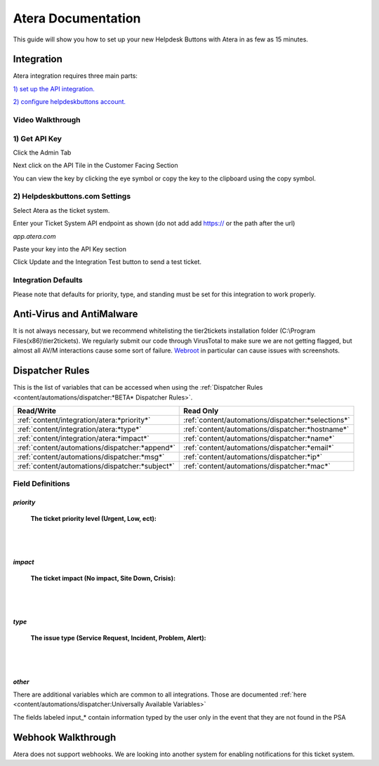 Atera Documentation
=======================

This guide will show you how to set up your new Helpdesk Buttons with Atera in as few as 15 minutes.

Integration
--------------------------

Atera integration requires three main parts:

`1) set up the API integration. <https://docs.tier2tickets.com/content/integration/atera/#get-api-key>`_

`2) configure helpdeskbuttons account. <https://docs.tier2tickets.com/content/integration/atera/#helpdeskbuttons-com-settings>`_

Video Walkthrough
^^^^^^^^^^^^^^^^^^^^^^^^^^^^^^^^^^

.. raw:: html

    <div style="position: relative; padding-bottom: 5%; height: 0; overflow: hidden; max-width: 100%; height: auto;">
        <iframe width="560" height="315" src="https://www.youtube.com/embed/zJAD71MPU9M" frameborder="0" allow="accelerometer; autoplay; encrypted-media; gyroscope; picture-in-picture" allowfullscreen></iframe>
    </div>

1) Get API Key
^^^^^^^^^^^^^^^^^^^^^^^^^^^^^^^^^^

Click the Admin Tab

.. image:: images/atera1.png

Next click on the API Tile in the Customer Facing Section

.. image:: images/atera2.png

You can view the key by clicking the eye symbol or copy the key to the clipboard using the copy symbol.

.. image:: images/atera3.png

2) Helpdeskbuttons.com Settings
^^^^^^^^^^^^^^^^^^^^^^^^^^^^^^^^^^

Select Atera as the ticket system. 

Enter your Ticket System API endpoint as shown (do not add add https:// or the path after the url)

*app.atera.com*

Paste your key into the API Key section

Click Update and the Integration Test button to send a test ticket. 

Integration Defaults
^^^^^^^^^^^^^^^^^^^^^^^^^^^^^^^^^^

Please note that defaults for priority, type, and standing must be set for this integration to work properly.


Anti-Virus and AntiMalware
----------------------------------------------------
It is not always necessary, but we recommend whitelisting the tier2tickets installation folder (C:\\Program Files(x86)\\tier2tickets). We regularly submit our code through VirusTotal to make sure we are not getting flagged, but almost all AV/M interactions cause some sort of failure. `Webroot <https://docs.tier2tickets.com/content/general/firewall/#webroot>`_ in particular can cause issues with screenshots.

Dispatcher Rules
----------------------------------------------------

This is the list of variables that can be accessed when using the :ref:`Dispatcher Rules <content/automations/dispatcher:*BETA* Dispatcher Rules>`.

+-------------------------------------------------+----------------------------------------------------+
| Read/Write                                      | Read Only                                          |
+=================================================+====================================================+
| :ref:`content/integration/atera:*priority*`     | :ref:`content/automations/dispatcher:*selections*` |
+-------------------------------------------------+----------------------------------------------------+
| :ref:`content/integration/atera:*type*`         | :ref:`content/automations/dispatcher:*hostname*`   |
+-------------------------------------------------+----------------------------------------------------+
| :ref:`content/integration/atera:*impact*`       | :ref:`content/automations/dispatcher:*name*`       |
+-------------------------------------------------+----------------------------------------------------+
| :ref:`content/automations/dispatcher:*append*`  | :ref:`content/automations/dispatcher:*email*`      |
+-------------------------------------------------+----------------------------------------------------+
| :ref:`content/automations/dispatcher:*msg*`     | :ref:`content/automations/dispatcher:*ip*`         |
+-------------------------------------------------+----------------------------------------------------+
| :ref:`content/automations/dispatcher:*subject*` | :ref:`content/automations/dispatcher:*mac*`        | 
+-------------------------------------------------+----------------------------------------------------+




Field Definitions
^^^^^^^^^^^^^^^^^

*priority*
""""""""""

	**The ticket priority level (Urgent, Low, ect):**

.. image:: images/atera-priority.png
   :target: https://docs.tier2tickets.com/_images/atera-priority.png

|
|

*impact*
"""""""""

	**The ticket impact (No impact, Site Down, Crisis):**

.. image:: images/atera-impact.png
   :target: https://docs.tier2tickets.com/_images/atera-impact.png

|
|

*type*
"""""""

	**The issue type (Service Request, Incident, Problem, Alert):**

.. image:: images/atera-type.png
   :target: https://docs.tier2tickets.com/_images/atera-type.png

|
|

*other*
"""""""

There are additional variables which are common to all integrations. Those are documented :ref:`here <content/automations/dispatcher:Universally Available Variables>`

The fields labeled input_* contain information typed by the user only in the event that they are not found in the PSA


Webhook Walkthrough
----------------------------------------------------

Atera does not support webhooks. We are looking into another system for enabling notifications for this ticket system.
